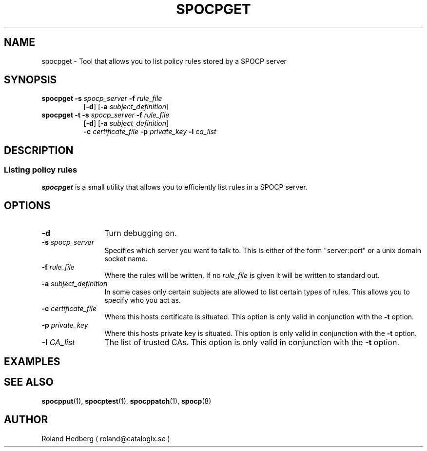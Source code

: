 .TH SPOCPGET 1 "October 2003"
.\"
.SH NAME
spocpget \- Tool that allows you to list policy rules stored by a SPOCP server
.SH SYNOPSIS
.TP 8
\fBspocpget\fR \fB-s\fR \fIspocp_server\fR \fB-f\fR \fIrule_file\fR
.br
 [\fB-d\fR] [\fB-a\fR \fIsubject_definition\fR]
.br
.TP 8
\fBspocpget\fR \fB-t\fR \fB-s\fR \fIspocp_server\fR \fB-f\fR \fIrule_file\fR
.br
[\fB-d\fR] [\fB-a\fR \fIsubject_definition\fR]
.br
\fB-c\fR \fIcertificate_file\fR \fB-p\fR \fIprivate_key\fR \fB-l\fR \fIca_list\fR
.SH DESCRIPTION
.SS Listing policy rules
.B spocpget
is a small utility that allows you to efficiently list 
rules in a SPOCP server.
.PP
.SH OPTIONS
.TP 12
.IP "\fB-d \fR" 
Turn debugging on.
.IP "\fB-s \fIspocp_server\fR"
Specifies which server you want to talk to. This is either of the form
"server:port" or a unix domain socket name.
.IP "\fB-f \fIrule_file\fR"
Where the rules will be written. If no \fIrule_file\fR is given it will be written
to standard out.
.IP "\fB-a \fIsubject_definition\fR"
In some cases only certain subjects are allowed to list certain types
of rules. This allows you to specify who you act as.
.IP "\fB-c \fIcertificate_file\fR"
Where this hosts certificate is situated. This option is only valid in conjunction
with the \fB-t\fR option.
.IP "\fB-p \fIprivate_key\fR"
Where this hosts private key is situated. This option is only valid in conjunction
with the \fB-t\fR option.
.IP "\fB-l \fICA_list\fR"
The list of trusted CAs. This option is only valid in conjunction
with the \fB-t\fR option.
.PP
.SH EXAMPLES
.PP
.SH SEE ALSO
.BR spocpput (1),
.BR spocptest (1),
.BR spocppatch (1),
.BR spocp (8)
.SH AUTHOR
Roland Hedberg ( roland@catalogix.se )
.RE
.PP
